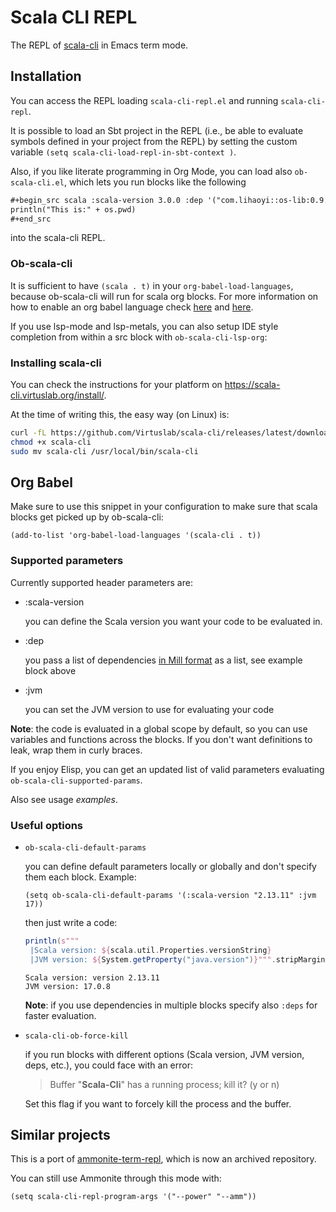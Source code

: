 * Scala CLI REPL
:PROPERTIES:
:CREATED:  [2023-07-20 Thu 20:59]
:ID:       182b6600-63c4-4a57-b86f-85fce8b8c3c2
:END:


The REPL of [[https://scala-cli.virtuslab.org/][scala-cli]] in Emacs term mode.

[[file:demo.gif]]

** Installation
:PROPERTIES:
:ID:       6108d70b-9d48-4328-b0ce-51dc12d09107
:END:

You can access the REPL loading =scala-cli-repl.el= and running =scala-cli-repl=.

It is possible to load an Sbt project in the REPL (i.e., be able to
evaluate symbols defined in your project from the REPL) by setting the
custom variable =(setq scala-cli-load-repl-in-sbt-context )=.

Also, if you like literate programming in Org Mode, you can load also
=ob-scala-cli.el=, which lets you run blocks like the following

#+begin_src org
,#+begin_src scala :scala-version 3.0.0 :dep '("com.lihaoyi::os-lib:0.9.0")
println("This is:" + os.pwd)
,#+end_src
#+end_src

into the scala-cli REPL.

*** Ob-scala-cli
:PROPERTIES:
:CREATED:  [2023-07-20 Thu 21:13]
:ID:       109cad9b-54ed-4095-aa29-8b30ec1955ac
:END:

It is sufficient to have =(scala . t)= in your
=org-babel-load-languages=, because ob-scala-cli will run for scala
org blocks. For more information on how to enable an org babel
language check [[https://www.gnu.org/software/emacs/manual/html_node/org/Languages.html][here]] and [[https://orgmode.org/worg/org-contrib/babel/languages/index.html][here]].

If you use lsp-mode and lsp-metals, you can also setup IDE style
completion from within a src block with =ob-scala-cli-lsp-org=:

[[file:demo-ob-scala-cli.gif]]

*** Installing scala-cli

You can check the instructions for your platform on https://scala-cli.virtuslab.org/install/.

At the time of writing this, the easy way (on Linux) is:

#+begin_src sh
curl -fL https://github.com/Virtuslab/scala-cli/releases/latest/download/scala-cli-x86_64-pc-linux.gz | gzip -d > scala-cli
chmod +x scala-cli
sudo mv scala-cli /usr/local/bin/scala-cli
#+end_src

** Org Babel
:PROPERTIES:
:ID:       414e8d40-8ab2-4de3-80a4-491b69230556
:END:

Make sure to use this snippet in your configuration to make sure that
scala blocks get picked up by ob-scala-cli:

#+begin_src elisp :noeval
(add-to-list 'org-babel-load-languages '(scala-cli . t))
#+end_src

*** Supported parameters
:PROPERTIES:
:CREATED:  [2023-07-20 Thu 21:11]
:ID:       83d7d014-62dc-457c-9210-ec05661265fb
:END:

Currently supported header parameters are:

- :scala-version

  you can define the Scala version you want your code to be evaluated in.

- :dep

  you pass a list of dependencies [[https://scala-cli.virtuslab.org/docs/reference/dependency/][in Mill format]] as a list, see example block above

- :jvm

  you can set the JVM version to use for evaluating your code

**Note**: the code is evaluated in a global scope by default, so you can use variables and functions across the blocks.
If you don't want definitions to leak, wrap them in curly braces.
  
If you enjoy Elisp, you can get an updated list of valid parameters
evaluating =ob-scala-cli-supported-params=.

Also see usage [[ob-scala-cli-tests.org][examples]].

*** Useful options

- =ob-scala-cli-default-params=

  you can define default parameters locally or globally and don't specify them each block. Example:

  #+begin_src elisp :results none
  (setq ob-scala-cli-default-params '(:scala-version "2.13.11" :jvm 17))
  #+end_src

  then just write a code:

  #+begin_src scala
  println(s"""
   |Scala version: ${scala.util.Properties.versionString}
   |JVM version: ${System.getProperty("java.version")}""".stripMargin)
  #+end_src

  #+RESULTS:
  : Scala version: version 2.13.11
  : JVM version: 17.0.8

  **Note**: if you use dependencies in multiple blocks specify also =:deps= for faster evaluation.

- =scala-cli-ob-force-kill=

  if you run blocks with different options (Scala version, JVM version, deps, etc.), you could face with an error:
  #+begin_quote
  Buffer "*Scala-Cli*" has a running process; kill it? (y or n)
  #+end_quote

  Set this flag if you want to forcely kill the process and the buffer.

** Similar projects
:PROPERTIES:
:CREATED:  [2023-07-20 Thu 21:02]
:END:

This is a port of [[https://github.com/zwild/ammonite-term-repl][ammonite-term-repl]], which is now an archived
repository.

You can still use Ammonite through this mode with:

#+begin_src elisp
(setq scala-cli-repl-program-args '("--power" "--amm"))
#+end_src
